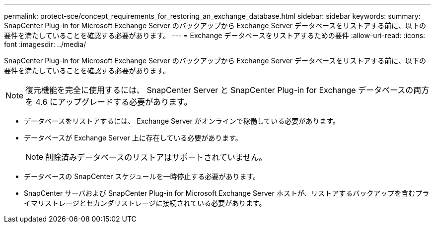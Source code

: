 ---
permalink: protect-sce/concept_requirements_for_restoring_an_exchange_database.html 
sidebar: sidebar 
keywords:  
summary: SnapCenter Plug-in for Microsoft Exchange Server のバックアップから Exchange Server データベースをリストアする前に、以下の要件を満たしていることを確認する必要があります。 
---
= Exchange データベースをリストアするための要件
:allow-uri-read: 
:icons: font
:imagesdir: ../media/


[role="lead"]
SnapCenter Plug-in for Microsoft Exchange Server のバックアップから Exchange Server データベースをリストアする前に、以下の要件を満たしていることを確認する必要があります。


NOTE: 復元機能を完全に使用するには、 SnapCenter Server と SnapCenter Plug-in for Exchange データベースの両方を 4.6 にアップグレードする必要があります。

* データベースをリストアするには、 Exchange Server がオンラインで稼働している必要があります。
* データベースが Exchange Server 上に存在している必要があります。
+

NOTE: 削除済みデータベースのリストアはサポートされていません。

* データベースの SnapCenter スケジュールを一時停止する必要があります。
* SnapCenter サーバおよび SnapCenter Plug-in for Microsoft Exchange Server ホストが、リストアするバックアップを含むプライマリストレージとセカンダリストレージに接続されている必要があります。

